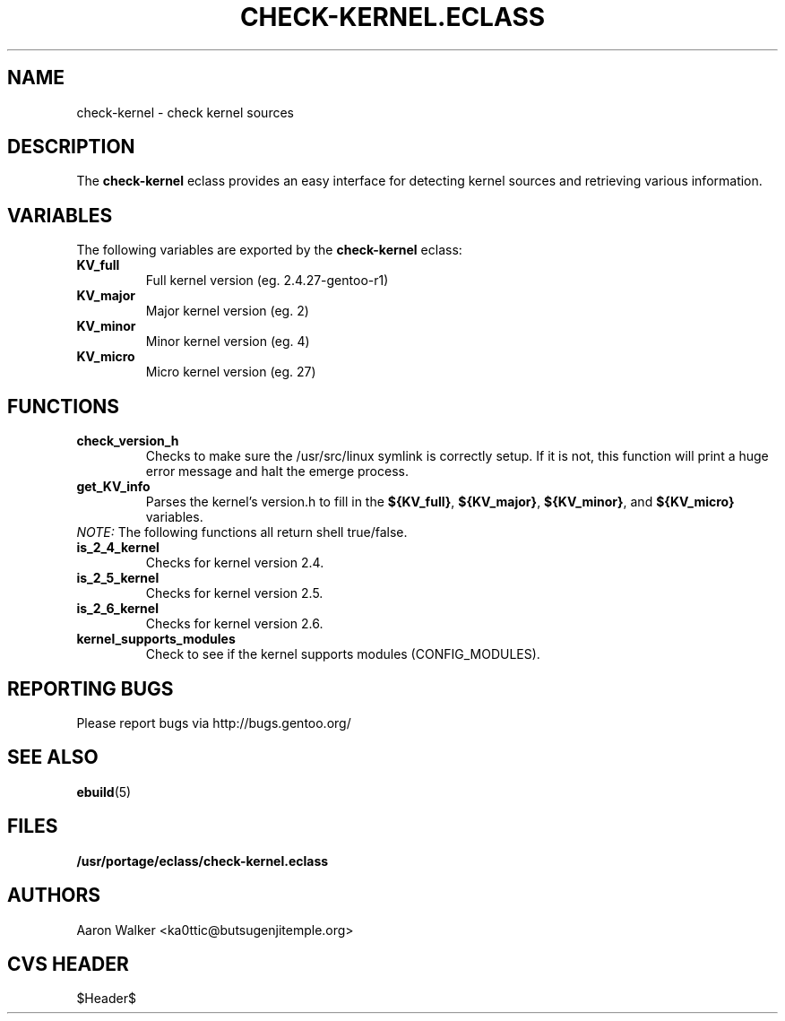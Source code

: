 .TH "CHECK-KERNEL.ECLASS" "5" "Aug 2004" "Portage 2.0.50" "portage"
.SH "NAME"
check-kernel \- check kernel sources
.SH "DESCRIPTION"
The \fBcheck-kernel\fR eclass provides an easy interface for detecting kernel
sources and retrieving various information.
.SH "VARIABLES"
The following variables are exported by the \fBcheck-kernel\fR eclass:
.TP
.BR KV_full
Full kernel version (eg. 2.4.27-gentoo-r1)
.TP
.BR KV_major
Major kernel version (eg. 2)
.TP
.BR KV_minor
Minor kernel version (eg. 4)
.TP
.BR KV_micro
Micro kernel version (eg. 27)
.SH "FUNCTIONS"
.TP
.BR check_version_h
Checks to make sure the /usr/src/linux symlink is correctly setup.  If it is not, 
this function will print a huge error message and halt the emerge process.
.TP
.BR get_KV_info
Parses the kernel's version.h to fill in the \fB${KV_full}\fR, \fB${KV_major}\fR,
\fB${KV_minor}\fR, and \fB${KV_micro}\fR variables.
.TP
\fINOTE:\fR The following functions all return shell true/false.
.TP
.BR is_2_4_kernel
Checks for kernel version 2.4.
.TP
.BR is_2_5_kernel
Checks for kernel version 2.5.
.TP
.BR is_2_6_kernel
Checks for kernel version 2.6.
.TP
.BR kernel_supports_modules
Check to see if the kernel supports modules (CONFIG_MODULES).
.SH "REPORTING BUGS"
Please report bugs via http://bugs.gentoo.org/
.SH "SEE ALSO"
.BR ebuild (5)
.SH "FILES"
.BR /usr/portage/eclass/check-kernel.eclass
.SH "AUTHORS"
Aaron Walker <ka0ttic@butsugenjitemple.org>
.SH "CVS HEADER"
$Header$
